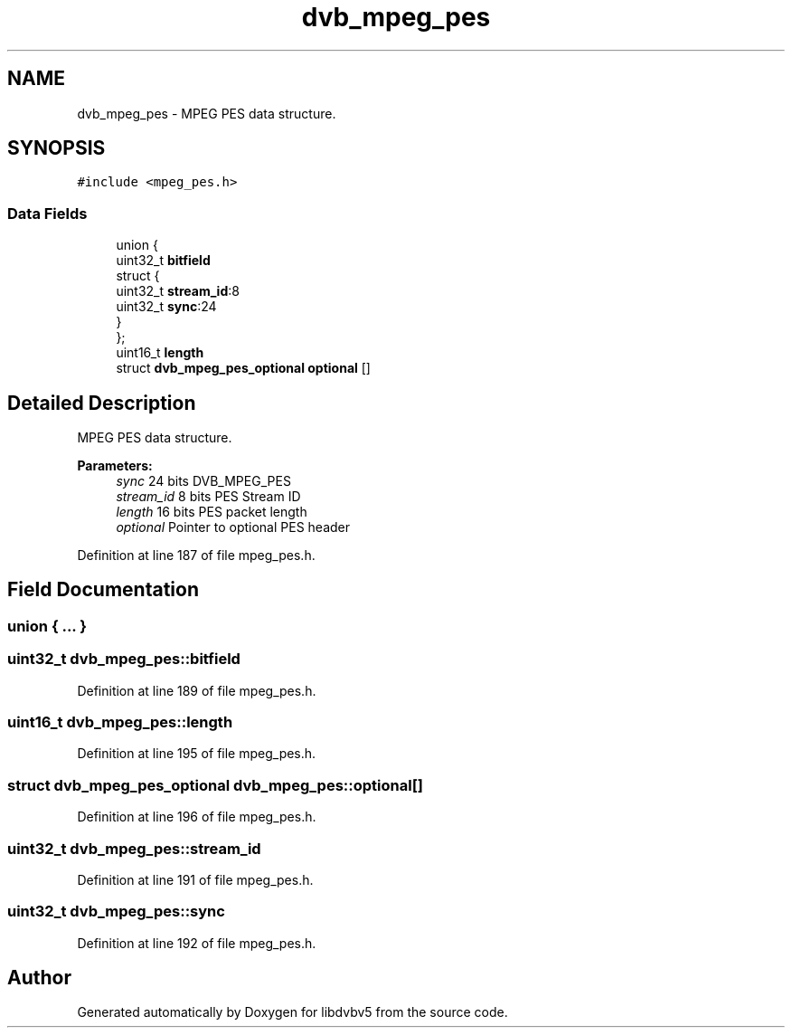 .TH "dvb_mpeg_pes" 3 "Sun Jan 24 2016" "Version 1.10.0" "libdvbv5" \" -*- nroff -*-
.ad l
.nh
.SH NAME
dvb_mpeg_pes \- MPEG PES data structure\&.  

.SH SYNOPSIS
.br
.PP
.PP
\fC#include <mpeg_pes\&.h>\fP
.SS "Data Fields"

.in +1c
.ti -1c
.RI "union {"
.br
.ti -1c
.RI "   uint32_t \fBbitfield\fP"
.br
.ti -1c
.RI "   struct {"
.br
.ti -1c
.RI "      uint32_t \fBstream_id\fP:8"
.br
.ti -1c
.RI "      uint32_t \fBsync\fP:24"
.br
.ti -1c
.RI "   } "
.br
.ti -1c
.RI "}; "
.br
.ti -1c
.RI "uint16_t \fBlength\fP"
.br
.ti -1c
.RI "struct \fBdvb_mpeg_pes_optional\fP \fBoptional\fP []"
.br
.in -1c
.SH "Detailed Description"
.PP 
MPEG PES data structure\&. 


.PP
\fBParameters:\fP
.RS 4
\fIsync\fP 24 bits DVB_MPEG_PES 
.br
\fIstream_id\fP 8 bits PES Stream ID 
.br
\fIlength\fP 16 bits PES packet length 
.br
\fIoptional\fP Pointer to optional PES header 
.RE
.PP

.PP
Definition at line 187 of file mpeg_pes\&.h\&.
.SH "Field Documentation"
.PP 
.SS "union { \&.\&.\&. } "

.SS "uint32_t dvb_mpeg_pes::bitfield"

.PP
Definition at line 189 of file mpeg_pes\&.h\&.
.SS "uint16_t dvb_mpeg_pes::length"

.PP
Definition at line 195 of file mpeg_pes\&.h\&.
.SS "struct \fBdvb_mpeg_pes_optional\fP dvb_mpeg_pes::optional[]"

.PP
Definition at line 196 of file mpeg_pes\&.h\&.
.SS "uint32_t dvb_mpeg_pes::stream_id"

.PP
Definition at line 191 of file mpeg_pes\&.h\&.
.SS "uint32_t dvb_mpeg_pes::sync"

.PP
Definition at line 192 of file mpeg_pes\&.h\&.

.SH "Author"
.PP 
Generated automatically by Doxygen for libdvbv5 from the source code\&.
